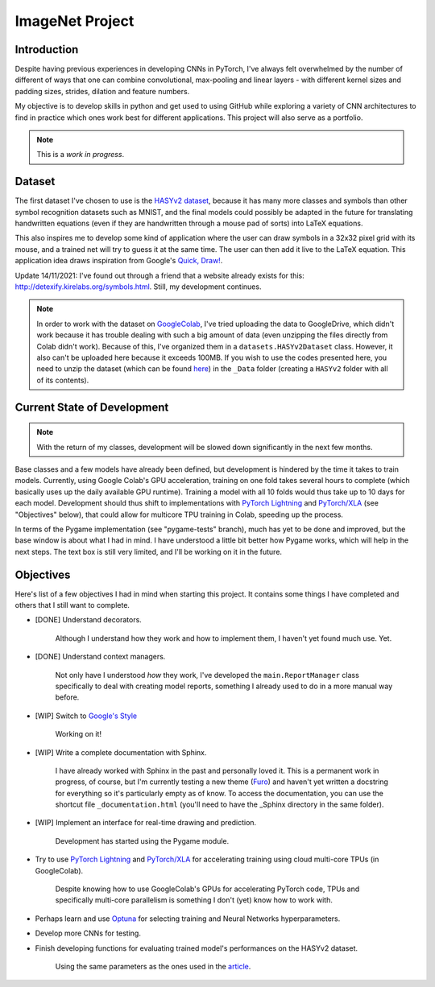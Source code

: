 ImageNet Project
================

Introduction
------------

Despite having previous experiences in developing CNNs in PyTorch, I've always
felt overwhelmed by the number of different of ways that one can combine
convolutional, max-pooling and linear layers - with different kernel sizes and
padding sizes, strides, dilation and feature numbers.

My objective is to develop skills in python and get used to using GitHub while
exploring a variety of CNN architectures to find in practice which ones work
best for different applications. This project will also serve as a portfolio.

.. note::
    
    This is a *work in progress*.

Dataset
-------

The first dataset I've chosen to use is the
`HASYv2 dataset <https://arxiv.org/abs/1701.08380>`_, because it has many more
classes and symbols than other symbol recognition datasets such as MNIST, and
the final models could possibly be adapted in the future for translating
handwritten equations (even if they are handwritten through a mouse pad of
sorts) into LaTeX equations.

This also inspires me to develop some kind of application where the user can
draw symbols in a 32x32 pixel grid with its mouse, and a trained net will try to
guess it at the same time. The user can then add it live to the LaTeX equation.
This application idea draws inspiration from Google's
`Quick, Draw! <https://quickdraw.withgoogle.com/>`_.

Update 14/11/2021: I've found out through a friend that a website already exists
for this: http://detexify.kirelabs.org/symbols.html. Still, my development
continues.

.. note::
    In order to work with the dataset on
    `GoogleColab <https://colab.research.google.com/>`_, I've tried uploading
    the data to GoogleDrive, which didn't work because it has trouble dealing
    with such a big amount of data (even unzipping the files directly from Colab
    didn't work). Because of this, I've organized them in a
    ``datasets.HASYv2Dataset`` class. However, it also can't be uploaded here
    because it exceeds 100MB. If you wish to use the codes presented here, you
    need to unzip the dataset (which can be found
    `here <https://zenodo.org/record/259444#.YYwmp73MLUJ>`_) in the
    ``_Data`` folder (creating a ``HASYv2`` folder with all of its contents).

Current State of Development
----------------------------

.. note::
    
    With the return of my classes, development will be slowed down
    significantly in the next few months.

Base classes and a few models have already been defined, but development is
hindered by the time it takes to train models. Currently, using Google Colab's
GPU acceleration, training on one fold takes several hours to complete (which
basically uses up the daily available GPU runtime). Training a model with all
10 folds would thus take up to 10 days for each model. Development should thus
shift to implementations with
`PyTorch Lightning <https://www.pytorchlightning.ai/>`_ and
`PyTorch/XLA <https://github.com/pytorch/xla/>`_ (see "Objectives" below),
that could allow for multicore TPU training in Colab, speeding up the process.

In terms of the Pygame implementation (see "pygame-tests" branch), much has yet
to be done and improved, but the base window is about what I had in mind. I have
understood a little bit better how Pygame works, which will help in the next
steps. The text box is still very limited, and I'll be working on it in the
future.

Objectives
----------

Here's list of a few objectives I had in mind when starting this project. It
contains some things I have completed and others that I still want to complete.

- [DONE] Understand decorators.

    Although I understand how they work and how to implement them, I haven't yet
    found much use. Yet.

- [DONE] Understand context managers.

    Not only have I understood *how* they work, I've developed the
    ``main.ReportManager`` class specifically to deal with creating model
    reports, something I already used to do in a more manual way before.

- [WIP] Switch to
  `Google's Style <https://google.github.io/styleguide/pyguide.html>`_

    Working on it!

- [WIP] Write a complete documentation with Sphinx.

    I have already worked with Sphinx in the past and personally loved it.
    This is a permanent work in progress, of course, but I'm currently testing a
    new theme (`Furo <https://github.com/pradyunsg/furo>`_) and haven't yet
    written a docstring for everything so it's particularly empty as of know.
    To access the documentation, you can use the shortcut file
    ``_documentation.html`` (you'll need to have the _Sphinx directory in the
    same folder).

- [WIP] Implement an interface for real-time drawing and prediction.

    Development has started using the Pygame module.

- Try to use `PyTorch Lightning <https://www.pytorchlightning.ai/>`_ and
  `PyTorch/XLA <https://github.com/pytorch/xla/>`_ for accelerating training
  using cloud multi-core TPUs (in GoogleColab).

    Despite knowing how to use GoogleColab's GPUs for accelerating PyTorch code,
    TPUs and specifically multi-core parallelism is something I don't (yet) know
    how to work with.

- Perhaps learn and use `Optuna <https://optuna.org/>`_ for selecting training
  and Neural Networks hyperparameters.
- Develop more CNNs for testing.
- Finish developing functions for evaluating trained model's performances on the
  HASYv2 dataset.

    Using the same parameters as the ones used in the
    `article <https://arxiv.org/abs/1701.08380>`_.
